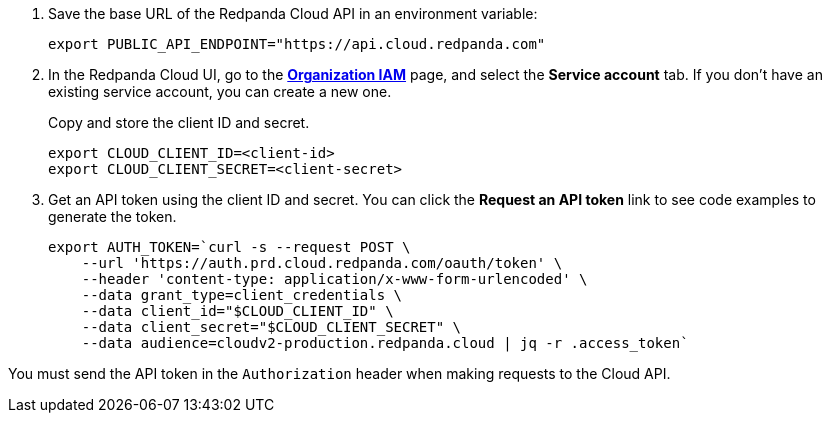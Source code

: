 . Save the base URL of the Redpanda Cloud API in an environment variable:
+
[,bash]
----
export PUBLIC_API_ENDPOINT="https://api.cloud.redpanda.com"
----

. In the Redpanda Cloud UI, go to the https://cloud.redpanda.com/organization-iam[**Organization IAM**^] page, and select the **Service account** tab. If you don't have an existing service account, you can create a new one.
+
Copy and store the client ID and secret.
+
[,bash]
----
export CLOUD_CLIENT_ID=<client-id>
export CLOUD_CLIENT_SECRET=<client-secret>
----

. Get an API token using the client ID and secret. You can click the **Request an API token** link to see code examples to generate the token.
+
[,bash]
----
export AUTH_TOKEN=`curl -s --request POST \
    --url 'https://auth.prd.cloud.redpanda.com/oauth/token' \
    --header 'content-type: application/x-www-form-urlencoded' \
    --data grant_type=client_credentials \
    --data client_id="$CLOUD_CLIENT_ID" \
    --data client_secret="$CLOUD_CLIENT_SECRET" \
    --data audience=cloudv2-production.redpanda.cloud | jq -r .access_token`
----

You must send the API token in the `Authorization` header when making requests to the Cloud API.